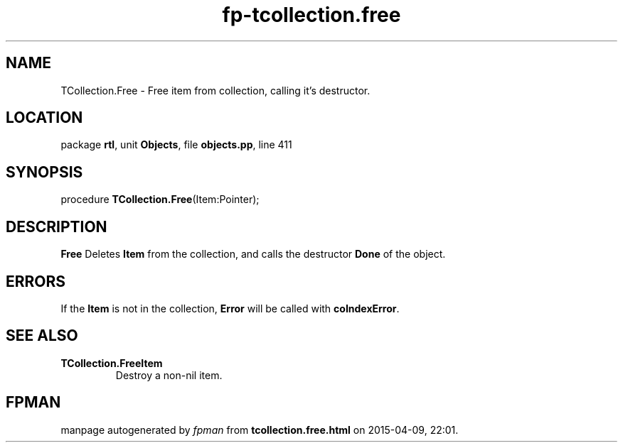 .\" file autogenerated by fpman
.TH "fp-tcollection.free" 3 "2014-03-14" "fpman" "Free Pascal Programmer's Manual"
.SH NAME
TCollection.Free - Free item from collection, calling it's destructor.
.SH LOCATION
package \fBrtl\fR, unit \fBObjects\fR, file \fBobjects.pp\fR, line 411
.SH SYNOPSIS
procedure \fBTCollection.Free\fR(Item:Pointer);
.SH DESCRIPTION
\fBFree\fR Deletes \fBItem\fR from the collection, and calls the destructor \fBDone\fR of the object.


.SH ERRORS
If the \fBItem\fR is not in the collection, \fBError\fR will be called with \fBcoIndexError\fR.


.SH SEE ALSO
.TP
.B TCollection.FreeItem
Destroy a non-nil item.

.SH FPMAN
manpage autogenerated by \fIfpman\fR from \fBtcollection.free.html\fR on 2015-04-09, 22:01.

